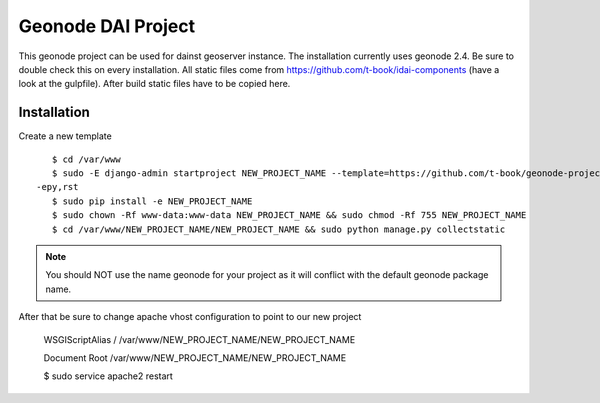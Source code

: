 Geonode DAI Project
========================

This geonode project can be used for dainst geoserver instance.
The installation currently uses geonode 2.4. Be sure to double check this on every installation. All static files come from https://github.com/t-book/idai-components (have a look at the gulpfile). After build static files have to be copied here.

Installation
------------

Create a new template ::
    
    $ cd /var/www
    $ sudo -E django-admin startproject NEW_PROJECT_NAME --template=https://github.com/t-book/geonode-project/archive/2.4.zip
 -epy,rst 
    $ sudo pip install -e NEW_PROJECT_NAME
    $ sudo chown -Rf www-data:www-data NEW_PROJECT_NAME && sudo chmod -Rf 755 NEW_PROJECT_NAME
    $ cd /var/www/NEW_PROJECT_NAME/NEW_PROJECT_NAME && sudo python manage.py collectstatic

.. note:: You should NOT use the name geonode for your project as it will conflict with the default geonode package name.

After that be sure to change apache vhost configuration to point to our new project
    
    WSGIScriptAlias / /var/www/NEW_PROJECT_NAME/NEW_PROJECT_NAME

    Document Root /var/www/NEW_PROJECT_NAME/NEW_PROJECT_NAME


    $ sudo service apache2 restart
